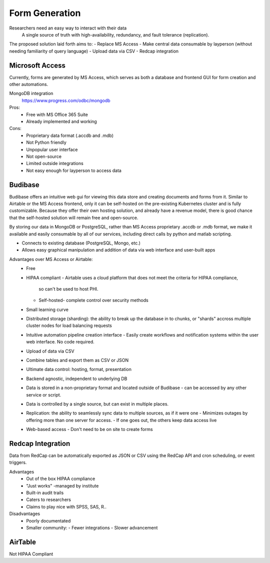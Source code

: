========================
Form Generation
========================

Researchers need an easy way to interact with their data 
    A single source of truth with high-availability, 
    redundancy, and fault tolerance (replication). 

The proposed solution laid forth aims to:
-   Replace MS Access 
-   Make central data consumable by layperson (without needing familiarity of query language)
-   Upload data via CSV
-   Redcap integration

Microsoft Access
-----------------
Currently, forms are generated by MS Access, which serves as both 
a database and frontend GUI for form creation and other automations. 


MongoDB integration 
    https://www.progress.com/odbc/mongodb

Pros: 
    -   Free with MS Office 365 Suite 
    -   Already implemented and working 

Cons:
    -   Proprietary data format (.accdb and .mdb)
    -   Not Python friendly
    -   Unpopular user interface 
    -   Not open-source 
    -   Limited outside integrations
    -   Not easy enough for layperson to access data


Budibase
----------
Budibase offers an intuitive web gui for viewing this data store 
and creating documents and forms from it. Similar to Airtable or 
the MS Access frontend, only it can be self-hosted on the pre-existing  
Kubernetes cluster and is fully customizable. Because they offer 
their own hosting solution, and already have a revenue model, there 
is good chance that the self-hosted solution will remain free and 
open-source. 

By storing our data in MongoDB or PostgreSQL, rather than MS Access 
proprietary .accdb or .mdb format, we make it available and easily 
consumable by all of our services, including direct calls by  
python and matlab scripting.

-   Connects to existing database (PostgreSQL, Mongo, etc.)
-   Allows easy graphical manipulation and addition of data via 
    web interface and user-built apps
  
Advantages over MS Access or Airtable:
    -   Free 
    -   HIPAA compliant
        -   Airtable uses a cloud platform that does not meet the criteria for HIPAA compliance, 
         so can't be used to host PHI.
        -   Self-hosted- complete control over security methods
    -   Small learning curve 
    -   Distributed storage (sharding): the ability to break up the database in to chunks, or "shards" 
        accross multiple cluster nodes for load balancing requests 
    -   Intuitive automation pipeline creation interface 
        -   Easily create workflows and notification systems within 
        the user web interface. No code required. 
    -   Upload of data via CSV
    -   Combine tables and export them as CSV or JSON
    -   Ultimate data control: hosting, format, presentation 
    -   Backend agnostic, independent to underlying DB
    -   Data is stored in a non-proprietary format and located outside of Budibase
        -   can be accessed by any other service or script. 
    -   Data is controlled by a single source, but can 
        exist in multiple places.
    -   Replication: the ability to seamlessly sync data to multiple sources, as if it were one 
        -   Minimizes outages by offering more than one server for access. 
        -   If one goes out, the others keep data access live 
    -   Web-based access 
        -   Don't need to be on site to create forms 


Redcap Integration 
-------------------
Data from RedCap can be automatically exported as JSON or CSV using 
the RedCap API and cron scheduling, or event triggers.

Advantages
    -   Out of the box HIPAA compliance 
    -   "Just works" -managed by institute
    -   Built-in audit trails
    -   Caters to researchers 
    -   Claims to play nice with SPSS, SAS, R..

Disadvantages 
    -   Poorly documentated
    -   Smaller community: 
        -   Fewer integrations 
        -   Slower advancement
 

AirTable
--------
Not HIPAA Compliant 

